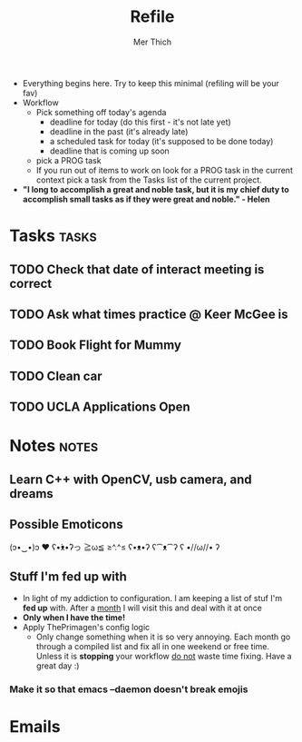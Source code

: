 #+TITLE: Refile
#+AUTHOR: Mer Thich
#+STARTUP: content
#+FILETAGS: :refile:

 * Everything begins here. Try to keep this minimal (refiling will be your fav)
 * Workflow
   * Pick something off today's agenda
     * deadline for today (do this first - it's not late yet)
     * deadline in the past (it's already late)
     * a scheduled task for today (it's supposed to be done today)
     * deadline that is coming up soon
   * pick a PROG task
   * If you run out of items to work on look for a PROG task in the current context pick a task from the Tasks list of the current project.
 
 * *"I long to accomplish a great and noble task, but it is my chief duty to
   accomplish small tasks as if they were great and noble." - Helen*
 
   
* Tasks :tasks:
** TODO Check that date of interact meeting is correct 
DEADLINE: <2023-07-31 Mon>
** TODO Ask what times practice @ Keer McGee is 
DEADLINE: <2023-07-31 Mon>
** TODO Book Flight for Mummy 
** TODO Clean car 
** TODO UCLA Applications Open  
SCHEDULED: <2023-08-01 Tue>
* Notes :notes:
** Learn C++ with OpenCV, usb camera, and dreams
** Possible Emoticons  
(ɔ•‿•)ɔ ♥
ʕ•́ᴥ•̀ʔっ
≧ω≦
≥^.^≤
ʕ•ᴥ•ʔ
ʕ⁀ᴥ⁀ʔ
ʕ •//ω//• ʔ
** Stuff I'm fed up with
 * In light of my addiction to configuration. I am keeping a list of stuf I'm *fed up* with. After a _month_ I will visit this and deal with it at once
 * *Only when I have the time!*
 * Apply ThePrimagen's config logic
   * Only change something when it is so very annoying. Each month go through a
     compiled list and fix all in one weekend or free time. Unless it is
     *stopping* your workflow _do not_ waste time fixing. Have a great day :)
*** Make it so that emacs --daemon doesn't break emojis
* Emails

